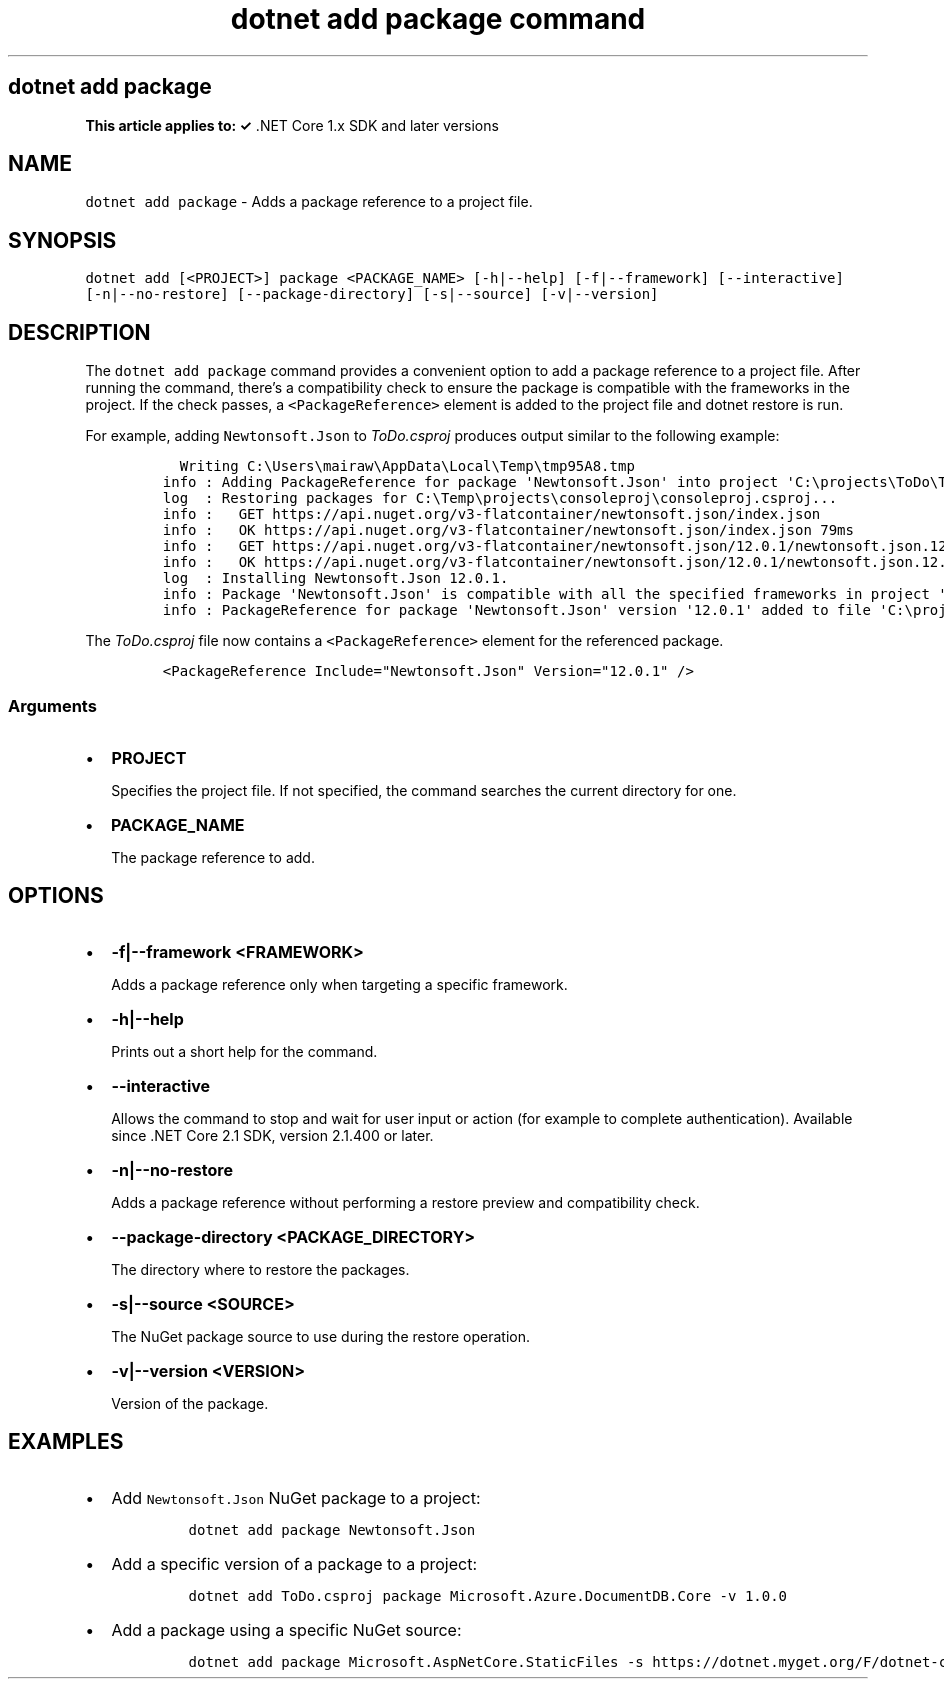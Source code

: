 .\" Automatically generated by Pandoc 2.7.2
.\"
.TH "dotnet add package command" "1" "" "" ".NET Core"
.hy
.SH dotnet add package
.PP
\f[B]This article applies to: \[OK]\f[R] .NET Core 1.x SDK and later versions
.SH NAME
.PP
\f[C]dotnet add package\f[R] - Adds a package reference to a project file.
.SH SYNOPSIS
.PP
\f[C]dotnet add [<PROJECT>] package <PACKAGE_NAME> [-h|--help] [-f|--framework] [--interactive] [-n|--no-restore] [--package-directory] [-s|--source] [-v|--version]\f[R]
.SH DESCRIPTION
.PP
The \f[C]dotnet add package\f[R] command provides a convenient option to add a package reference to a project file.
After running the command, there\[cq]s a compatibility check to ensure the package is compatible with the frameworks in the project.
If the check passes, a \f[C]<PackageReference>\f[R] element is added to the project file and dotnet restore is run.
.PP
.PP
For example, adding \f[C]Newtonsoft.Json\f[R] to \f[I]ToDo.csproj\f[R] produces output similar to the following example:
.IP
.nf
\f[C]
  Writing C:\[rs]Users\[rs]mairaw\[rs]AppData\[rs]Local\[rs]Temp\[rs]tmp95A8.tmp
info : Adding PackageReference for package \[aq]Newtonsoft.Json\[aq] into project \[aq]C:\[rs]projects\[rs]ToDo\[rs]ToDo.csproj\[aq].
log  : Restoring packages for C:\[rs]Temp\[rs]projects\[rs]consoleproj\[rs]consoleproj.csproj...
info :   GET https://api.nuget.org/v3-flatcontainer/newtonsoft.json/index.json
info :   OK https://api.nuget.org/v3-flatcontainer/newtonsoft.json/index.json 79ms
info :   GET https://api.nuget.org/v3-flatcontainer/newtonsoft.json/12.0.1/newtonsoft.json.12.0.1.nupkg
info :   OK https://api.nuget.org/v3-flatcontainer/newtonsoft.json/12.0.1/newtonsoft.json.12.0.1.nupkg 232ms
log  : Installing Newtonsoft.Json 12.0.1.
info : Package \[aq]Newtonsoft.Json\[aq] is compatible with all the specified frameworks in project \[aq]C:\[rs]projects\[rs]ToDo\[rs]ToDo.csproj\[aq].
info : PackageReference for package \[aq]Newtonsoft.Json\[aq] version \[aq]12.0.1\[aq] added to file \[aq]C:\[rs]projects\[rs]ToDo\[rs]ToDo.csproj\[aq].
\f[R]
.fi
.PP
The \f[I]ToDo.csproj\f[R] file now contains a \f[C]<PackageReference>\f[R] element for the referenced package.
.IP
.nf
\f[C]
<PackageReference Include=\[dq]Newtonsoft.Json\[dq] Version=\[dq]12.0.1\[dq] />
\f[R]
.fi
.SS Arguments
.IP \[bu] 2
\f[B]\f[CB]PROJECT\f[B]\f[R]
.RS 2
.PP
Specifies the project file.
If not specified, the command searches the current directory for one.
.RE
.IP \[bu] 2
\f[B]\f[CB]PACKAGE_NAME\f[B]\f[R]
.RS 2
.PP
The package reference to add.
.RE
.SH OPTIONS
.IP \[bu] 2
\f[B]\f[CB]-f|--framework <FRAMEWORK>\f[B]\f[R]
.RS 2
.PP
Adds a package reference only when targeting a specific framework.
.RE
.IP \[bu] 2
\f[B]\f[CB]-h|--help\f[B]\f[R]
.RS 2
.PP
Prints out a short help for the command.
.RE
.IP \[bu] 2
\f[B]\f[CB]--interactive\f[B]\f[R]
.RS 2
.PP
Allows the command to stop and wait for user input or action (for example to complete authentication).
Available since .NET Core 2.1 SDK, version 2.1.400 or later.
.RE
.IP \[bu] 2
\f[B]\f[CB]-n|--no-restore\f[B]\f[R]
.RS 2
.PP
Adds a package reference without performing a restore preview and compatibility check.
.RE
.IP \[bu] 2
\f[B]\f[CB]--package-directory <PACKAGE_DIRECTORY>\f[B]\f[R]
.RS 2
.PP
The directory where to restore the packages.
.RE
.IP \[bu] 2
\f[B]\f[CB]-s|--source <SOURCE>\f[B]\f[R]
.RS 2
.PP
The NuGet package source to use during the restore operation.
.RE
.IP \[bu] 2
\f[B]\f[CB]-v|--version <VERSION>\f[B]\f[R]
.RS 2
.PP
Version of the package.
.RE
.SH EXAMPLES
.IP \[bu] 2
Add \f[C]Newtonsoft.Json\f[R] NuGet package to a project:
.RS 2
.IP
.nf
\f[C]
dotnet add package Newtonsoft.Json
\f[R]
.fi
.RE
.IP \[bu] 2
Add a specific version of a package to a project:
.RS 2
.IP
.nf
\f[C]
dotnet add ToDo.csproj package Microsoft.Azure.DocumentDB.Core -v 1.0.0
\f[R]
.fi
.RE
.IP \[bu] 2
Add a package using a specific NuGet source:
.RS 2
.IP
.nf
\f[C]
dotnet add package Microsoft.AspNetCore.StaticFiles -s https://dotnet.myget.org/F/dotnet-core/api/v3/index.json
\f[R]
.fi
.RE
